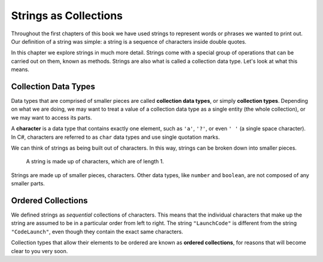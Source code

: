 =======================
Strings as Collections
=======================

Throughout the first chapters of this book we have used strings to represent words or phrases we wanted to print out. 
Our definition of a string was simple: a string is a sequence of characters inside double quotes. 

In this chapter we explore strings in much more detail. 
Strings come with a special group of operations that can be carried out on them, known as methods. 
Strings are also what is called a collection data type. Let's look at what this means.

Collection Data Types
---------------------

.. index:: ! collection

.. index::
   single: data type; collection

Data types that are comprised of smaller pieces are called **collection data types**, or simply **collection types**. 
Depending on what we are doing, we may want to treat a value of a collection data type as a single entity (the whole collection), or we may want to access its parts.

.. index:: ! character

A **character** is a data type that contains exactly one element, such as ``'a'``, ``'?'``, or even ``' '`` (a single space character).  
In C#, characters are referred to as ``char`` data types and use single quotation marks.

We can think of strings as being built out of characters. In this way, strings can be broken down into smaller pieces.

.. figure:: figures/strings-as-collections-csharp.png
   :alt: The string "C Sharp" broken down into individual letters.

   A string is made up of characters, which are of length 1.

Strings are made up of smaller pieces, characters. Other data types, like ``number`` and ``boolean``, are not composed of any smaller parts.


Ordered Collections
-------------------

.. index::
   single: collection; ordered

We defined strings as *sequential* collections of characters. 
This means that the individual characters that make up the string are assumed to be in a particular order from left to right. 
The string ``"LaunchCode"`` is different from the string ``"CodeLaunch"``, even though they contain the exact same characters.

Collection types that allow their elements to be ordered are known as **ordered collections**, for reasons that will become clear to you very soon.
